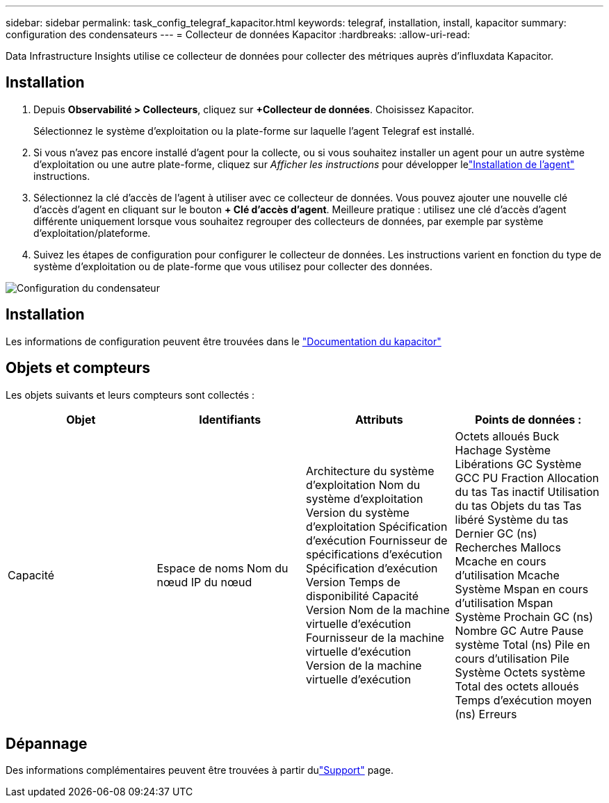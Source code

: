 ---
sidebar: sidebar 
permalink: task_config_telegraf_kapacitor.html 
keywords: telegraf, installation, install, kapacitor 
summary: configuration des condensateurs 
---
= Collecteur de données Kapacitor
:hardbreaks:
:allow-uri-read: 


[role="lead"]
Data Infrastructure Insights utilise ce collecteur de données pour collecter des métriques auprès d'influxdata Kapacitor.



== Installation

. Depuis *Observabilité > Collecteurs*, cliquez sur *+Collecteur de données*.  Choisissez Kapacitor.
+
Sélectionnez le système d’exploitation ou la plate-forme sur laquelle l’agent Telegraf est installé.

. Si vous n'avez pas encore installé d'agent pour la collecte, ou si vous souhaitez installer un agent pour un autre système d'exploitation ou une autre plate-forme, cliquez sur _Afficher les instructions_ pour développer lelink:task_config_telegraf_agent.html["Installation de l'agent"] instructions.
. Sélectionnez la clé d’accès de l’agent à utiliser avec ce collecteur de données.  Vous pouvez ajouter une nouvelle clé d'accès d'agent en cliquant sur le bouton *+ Clé d'accès d'agent*.  Meilleure pratique : utilisez une clé d’accès d’agent différente uniquement lorsque vous souhaitez regrouper des collecteurs de données, par exemple par système d’exploitation/plateforme.
. Suivez les étapes de configuration pour configurer le collecteur de données.  Les instructions varient en fonction du type de système d’exploitation ou de plate-forme que vous utilisez pour collecter des données.


image:KapacitorDCConfigWindows.png["Configuration du condensateur"]



== Installation

Les informations de configuration peuvent être trouvées dans le https://docs.influxdata.com/kapacitor/v1.5/["Documentation du kapacitor"]



== Objets et compteurs

Les objets suivants et leurs compteurs sont collectés :

[cols="<.<,<.<,<.<,<.<"]
|===
| Objet | Identifiants | Attributs | Points de données : 


| Capacité | Espace de noms Nom du nœud IP du nœud | Architecture du système d'exploitation Nom du système d'exploitation Version du système d'exploitation Spécification d'exécution Fournisseur de spécifications d'exécution Spécification d'exécution Version Temps de disponibilité Capacité Version Nom de la machine virtuelle d'exécution Fournisseur de la machine virtuelle d'exécution Version de la machine virtuelle d'exécution | Octets alloués Buck Hachage Système Libérations GC Système GCC PU Fraction Allocation du tas Tas inactif Utilisation du tas Objets du tas Tas libéré Système du tas Dernier GC (ns) Recherches Mallocs Mcache en cours d'utilisation Mcache Système Mspan en cours d'utilisation Mspan Système Prochain GC (ns) Nombre GC Autre Pause système Total (ns) Pile en cours d'utilisation Pile Système Octets système Total des octets alloués Temps d'exécution moyen (ns) Erreurs 
|===


== Dépannage

Des informations complémentaires peuvent être trouvées à partir dulink:concept_requesting_support.html["Support"] page.

